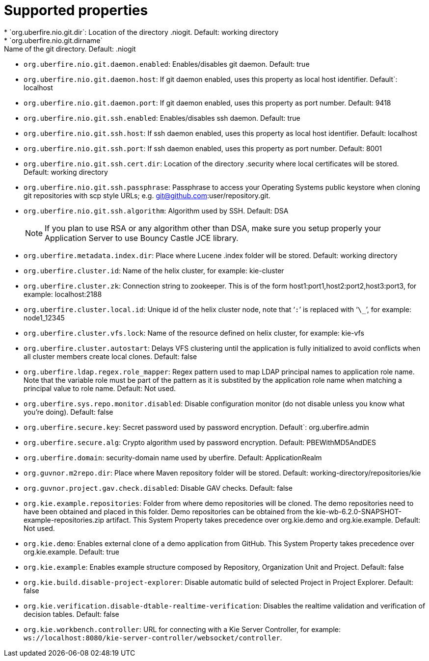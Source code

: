[id='install-standalone-properties-con']
= Supported properties
* `org.uberfire.nio.git.dir`: Location of the directory .niogit. Default: working directory
* `org.uberfire.nio.git.dirname`: Name of the git directory. Default: .niogit
* `org.uberfire.nio.git.daemon.enabled`: Enables/disables git daemon. Default: true
* `org.uberfire.nio.git.daemon.host`: If git daemon enabled, uses this property as local host identifier. Default`: localhost
* `org.uberfire.nio.git.daemon.port`: If git daemon enabled, uses this property as port number. Default: 9418
* `org.uberfire.nio.git.ssh.enabled`: Enables/disables ssh daemon. Default: true
* `org.uberfire.nio.git.ssh.host`: If ssh daemon enabled, uses this property as local host identifier. Default: localhost
* `org.uberfire.nio.git.ssh.port`: If ssh daemon enabled, uses this property as port number. Default: 8001
* `org.uberfire.nio.git.ssh.cert.dir`: Location of the directory .security where local certificates will be stored. Default: working directory
* `org.uberfire.nio.git.ssh.passphrase`: Passphrase to access your Operating Systems public keystore when cloning git repositories with scp style URLs; e.g. git@github.com:user/repository.git.
* `org.uberfire.nio.git.ssh.algorithm`: Algorithm used by SSH. Default: DSA
+
[NOTE]
====
If you plan to use RSA or any algorithm other than DSA, make sure you setup properly your Application Server to use Bouncy Castle JCE library.
====
* `org.uberfire.metadata.index.dir`: Place where Lucene .index folder will be stored. Default: working directory
* `org.uberfire.cluster.id`: Name of the helix cluster, for example: kie-cluster
* `org.uberfire.cluster.zk`: Connection string to zookeeper. This is of the form host1:port1,host2:port2,host3:port3, for example: localhost:2188
* `org.uberfire.cluster.local.id`: Unique id of the helix cluster node, note that ‘`:`’ is replaced with ‘`\_`’, for example: node1_12345
* `org.uberfire.cluster.vfs.lock`: Name of the resource defined on helix cluster, for example: kie-vfs
* `org.uberfire.cluster.autostart`: Delays VFS clustering until the application is fully initialized to avoid conflicts when all cluster members create local clones. Default: false
* `org.uberfire.ldap.regex.role_mapper`: Regex pattern used to map LDAP principal names to application role name. Note that the variable role must be part of the pattern as it is substited by the application role name when matching a principal value to role name. Default: Not used.
* `org.uberfire.sys.repo.monitor.disabled`: Disable configuration monitor (do not disable unless you know what you’re doing). Default: false
* `org.uberfire.secure.key`: Secret password used by password encryption. Default`: org.uberfire.admin
* `org.uberfire.secure.alg`: Crypto algorithm used by password encryption. Default: PBEWithMD5AndDES
* `org.uberfire.domain`: security-domain name used by uberfire. Default: ApplicationRealm
* `org.guvnor.m2repo.dir`: Place where Maven repository folder will be stored. Default: working-directory/repositories/kie
* `org.guvnor.project.gav.check.disabled`: Disable GAV checks. Default: false
* `org.kie.example.repositories`: Folder from where demo repositories will be cloned. The demo repositories need to have been obtained and placed in this folder. Demo repositories can be obtained from the kie-wb-6.2.0-SNAPSHOT-example-repositories.zip artifact. This System Property takes precedence over org.kie.demo and org.kie.example. Default: Not used.
* `org.kie.demo`: Enables external clone of a demo application from GitHub. This System Property takes precedence over org.kie.example. Default: true
* `org.kie.example`: Enables example structure composed by Repository, Organization Unit and Project. Default: false
* `org.kie.build.disable-project-explorer`: Disable automatic build of selected Project in Project Explorer. Default: false
* `org.kie.verification.disable-dtable-realtime-verification`: Disables the realtime validation and verification of decision tables. Default: false
* `org.kie.workbench.controller`: URL for connecting with a Kie Server Controller, for example: `ws://localhost:8080/kie-server-controller/websocket/controller`.
